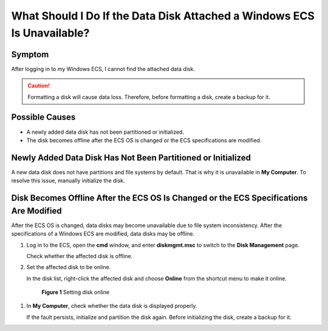 .. _en-us_topic_0251012483:

What Should I Do If the Data Disk Attached a Windows ECS Is Unavailable?
========================================================================



.. _en-us_topic_0251012483__section2121122516411:

Symptom
-------

After logging in to my Windows ECS, I cannot find the attached data disk.

.. caution::

   Formatting a disk will cause data loss. Therefore, before formatting a disk, create a backup for it.



.. _en-us_topic_0251012483__section18368526611:

Possible Causes
---------------

-  A newly added data disk has not been partitioned or initialized.
-  The disk becomes offline after the ECS OS is changed or the ECS specifications are modified.



.. _en-us_topic_0251012483__section99186331012:

Newly Added Data Disk Has Not Been Partitioned or Initialized
-------------------------------------------------------------

A new data disk does not have partitions and file systems by default. That is why it is unavailable in **My Computer**. To resolve this issue, manually initialize the disk.



.. _en-us_topic_0251012483__section1121018716719:

Disk Becomes Offline After the ECS OS Is Changed or the ECS Specifications Are Modified
---------------------------------------------------------------------------------------

After the ECS OS is changed, data disks may become unavailable due to file system inconsistency. After the specifications of a Windows ECS are modified, data disks may be offline.

#. Log in to the ECS, open the **cmd** window, and enter **diskmgmt.msc** to switch to the **Disk Management** page.

   Check whether the affected disk is offline.

#. Set the affected disk to be online.

   In the disk list, right-click the affected disk and choose **Online** from the shortcut menu to make it online.

   

.. _en-us_topic_0251012483__fig1869603017195:

   .. figure:: /_static/images/en-us_image_0251063932.png
      :alt: Click to enlarge
      :figclass: imgResize
   

      **Figure 1** Setting disk online

#. In **My Computer**, check whether the data disk is displayed properly.

   If the fault persists, initialize and partition the disk again. Before initializing the disk, create a backup for it.
